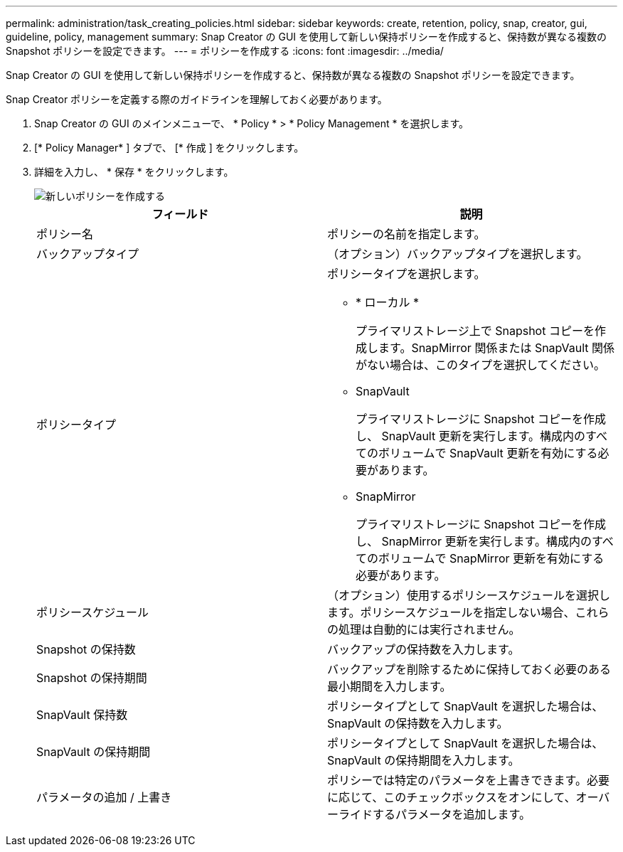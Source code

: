 ---
permalink: administration/task_creating_policies.html 
sidebar: sidebar 
keywords: create, retention, policy, snap, creator, gui, guideline, policy, management 
summary: Snap Creator の GUI を使用して新しい保持ポリシーを作成すると、保持数が異なる複数の Snapshot ポリシーを設定できます。 
---
= ポリシーを作成する
:icons: font
:imagesdir: ../media/


[role="lead"]
Snap Creator の GUI を使用して新しい保持ポリシーを作成すると、保持数が異なる複数の Snapshot ポリシーを設定できます。

Snap Creator ポリシーを定義する際のガイドラインを理解しておく必要があります。

. Snap Creator の GUI のメインメニューで、 * Policy * > * Policy Management * を選択します。
. [* Policy Manager* ] タブで、 [* 作成 ] をクリックします。
. 詳細を入力し、 * 保存 * をクリックします。
+
image::../media/create_new_policy.gif[新しいポリシーを作成する]

+
|===
| フィールド | 説明 


 a| 
ポリシー名
 a| 
ポリシーの名前を指定します。



 a| 
バックアップタイプ
 a| 
（オプション）バックアップタイプを選択します。



 a| 
ポリシータイプ
 a| 
ポリシータイプを選択します。

** * ローカル *
+
プライマリストレージ上で Snapshot コピーを作成します。SnapMirror 関係または SnapVault 関係がない場合は、このタイプを選択してください。

** SnapVault
+
プライマリストレージに Snapshot コピーを作成し、 SnapVault 更新を実行します。構成内のすべてのボリュームで SnapVault 更新を有効にする必要があります。

** SnapMirror
+
プライマリストレージに Snapshot コピーを作成し、 SnapMirror 更新を実行します。構成内のすべてのボリュームで SnapMirror 更新を有効にする必要があります。





 a| 
ポリシースケジュール
 a| 
（オプション）使用するポリシースケジュールを選択します。ポリシースケジュールを指定しない場合、これらの処理は自動的には実行されません。



 a| 
Snapshot の保持数
 a| 
バックアップの保持数を入力します。



 a| 
Snapshot の保持期間
 a| 
バックアップを削除するために保持しておく必要のある最小期間を入力します。



 a| 
SnapVault 保持数
 a| 
ポリシータイプとして SnapVault を選択した場合は、 SnapVault の保持数を入力します。



 a| 
SnapVault の保持期間
 a| 
ポリシータイプとして SnapVault を選択した場合は、 SnapVault の保持期間を入力します。



 a| 
パラメータの追加 / 上書き
 a| 
ポリシーでは特定のパラメータを上書きできます。必要に応じて、このチェックボックスをオンにして、オーバーライドするパラメータを追加します。

|===

